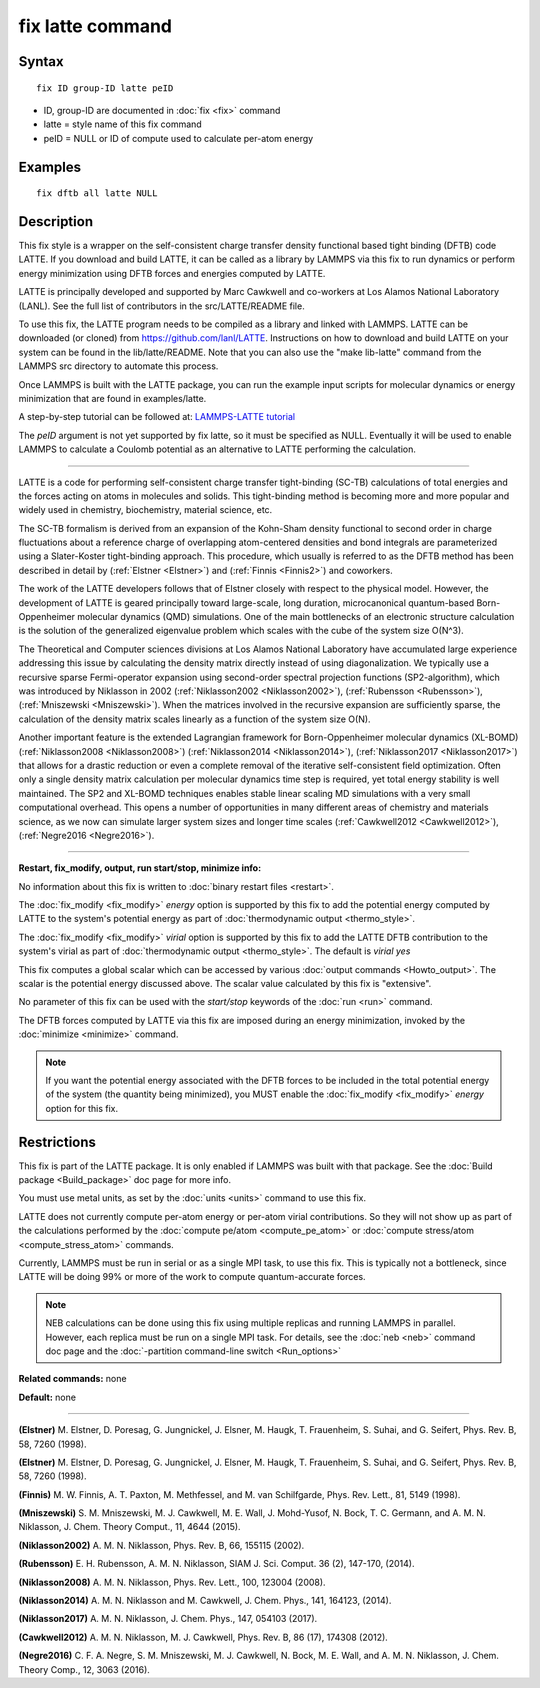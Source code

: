 .. index:: fix latte

fix latte command
=================

Syntax
""""""


.. parsed-literal::

   fix ID group-ID latte peID

* ID, group-ID are documented in :doc:`fix <fix>` command
* latte = style name of this fix command
* peID = NULL or ID of compute used to calculate per-atom energy

Examples
""""""""


.. parsed-literal::

   fix dftb all latte NULL

Description
"""""""""""

This fix style is a wrapper on the self-consistent charge transfer
density functional based tight binding (DFTB) code LATTE. If you
download and build LATTE, it can be called as a library by LAMMPS via
this fix to run dynamics or perform energy minimization using DFTB
forces and energies computed by LATTE.

LATTE is principally developed and supported by Marc Cawkwell and
co-workers at Los Alamos National Laboratory (LANL).  See the full
list of contributors in the src/LATTE/README file.

To use this fix, the LATTE program needs to be compiled as a library
and linked with LAMMPS.  LATTE can be downloaded (or cloned) from
`https://github.com/lanl/LATTE <https://github.com/lanl/LATTE>`_.
Instructions on how to download and build LATTE on your system can be
found in the lib/latte/README.  Note that you can also use the "make
lib-latte" command from the LAMMPS src directory to automate this
process.

Once LAMMPS is built with the LATTE package, you can run the example
input scripts for molecular dynamics or energy minimization that are
found in examples/latte.

A step-by-step tutorial can be followed at: `LAMMPS-LATTE tutorial <https://github.com/lanl/LATTE/wiki/Using-LATTE-through-LAMMPS>`_

The *peID* argument is not yet supported by fix latte, so it must be
specified as NULL.  Eventually it will be used to enable LAMMPS to
calculate a Coulomb potential as an alternative to LATTE performing
the calculation.


----------


LATTE is a code for performing self-consistent charge transfer
tight-binding (SC-TB) calculations of total energies and the forces
acting on atoms in molecules and solids. This tight-binding method is
becoming more and more popular and widely used in chemistry,
biochemistry, material science, etc.

The SC-TB formalism is derived from an expansion of the Kohn-Sham
density functional to second order in charge fluctuations about a
reference charge of overlapping atom-centered densities and bond
integrals are parameterized using a Slater-Koster tight-binding
approach. This procedure, which usually is referred to as the DFTB
method has been described in detail by (:ref:`Elstner <Elstner>`) and
(:ref:`Finnis <Finnis2>`) and coworkers.

The work of the LATTE developers follows that of Elstner closely with
respect to the physical model.  However, the development of LATTE is
geared principally toward large-scale, long duration, microcanonical
quantum-based Born-Oppenheimer molecular dynamics (QMD) simulations.
One of the main bottlenecks of an electronic structure calculation is
the solution of the generalized eigenvalue problem which scales with
the cube of the system size O(N\^3).

The Theoretical and Computer sciences divisions at Los Alamos National
Laboratory have accumulated large experience addressing this issue by
calculating the density matrix directly instead of using
diagonalization. We typically use a recursive sparse Fermi-operator
expansion using second-order spectral projection functions
(SP2-algorithm), which was introduced by Niklasson in 2002
(:ref:`Niklasson2002 <Niklasson2002>`), (:ref:`Rubensson <Rubensson>`),
(:ref:`Mniszewski <Mniszewski>`).  When the matrices involved in the
recursive expansion are sufficiently sparse, the calculation of the
density matrix scales linearly as a function of the system size O(N).

Another important feature is the extended Lagrangian framework for
Born-Oppenheimer molecular dynamics (XL-BOMD)
(:ref:`Niklasson2008 <Niklasson2008>`) (:ref:`Niklasson2014 <Niklasson2014>`),
(:ref:`Niklasson2017 <Niklasson2017>`) that allows for a drastic reduction
or even a complete removal of the iterative self-consistent field
optimization.  Often only a single density matrix calculation per
molecular dynamics time step is required, yet total energy stability
is well maintained.  The SP2 and XL-BOMD techniques enables stable
linear scaling MD simulations with a very small computational
overhead.  This opens a number of opportunities in many different
areas of chemistry and materials science, as we now can simulate
larger system sizes and longer time scales
(:ref:`Cawkwell2012 <Cawkwell2012>`), (:ref:`Negre2016 <Negre2016>`).


----------


**Restart, fix\_modify, output, run start/stop, minimize info:**

No information about this fix is written to :doc:`binary restart files <restart>`.

The :doc:`fix_modify <fix_modify>` *energy* option is supported by this
fix to add the potential energy computed by LATTE to the system's
potential energy as part of :doc:`thermodynamic output <thermo_style>`.

The :doc:`fix_modify <fix_modify>` *virial* option is supported by this
fix to add the LATTE DFTB contribution to the system's virial as part
of :doc:`thermodynamic output <thermo_style>`.  The default is *virial
yes*

This fix computes a global scalar which can be accessed by various
:doc:`output commands <Howto_output>`.  The scalar is the potential
energy discussed above.  The scalar value calculated by this fix is
"extensive".

No parameter of this fix can be used with the *start/stop* keywords of
the :doc:`run <run>` command.

The DFTB forces computed by LATTE via this fix are imposed during an
energy minimization, invoked by the :doc:`minimize <minimize>` command.

.. note::

   If you want the potential energy associated with the DFTB
   forces to be included in the total potential energy of the system (the
   quantity being minimized), you MUST enable the
   :doc:`fix_modify <fix_modify>` *energy* option for this fix.

Restrictions
""""""""""""


This fix is part of the LATTE package.  It is only enabled if LAMMPS
was built with that package.  See the :doc:`Build package <Build_package>` doc page for more info.

You must use metal units, as set by the :doc:`units <units>` command to
use this fix.

LATTE does not currently compute per-atom energy or per-atom virial
contributions.  So they will not show up as part of the calculations
performed by the :doc:`compute pe/atom <compute_pe_atom>` or :doc:`compute stress/atom <compute_stress_atom>` commands.

Currently, LAMMPS must be run in serial or as a single MPI task, to
use this fix.  This is typically not a bottleneck, since LATTE will be
doing 99% or more of the work to compute quantum-accurate forces.

.. note::

   NEB calculations can be done using this fix using multiple
   replicas and running LAMMPS in parallel.  However, each replica must
   be run on a single MPI task.  For details, see the :doc:`neb <neb>`
   command doc page and the :doc:`-partition command-line switch <Run_options>`

**Related commands:** none

**Default:** none


----------


.. _Elstner:



**(Elstner)** M. Elstner, D. Poresag, G. Jungnickel, J. Elsner,
M. Haugk, T. Frauenheim, S. Suhai, and G. Seifert, Phys. Rev. B, 58,
7260 (1998).

.. _Elstner1:



**(Elstner)** M. Elstner, D. Poresag, G. Jungnickel, J. Elsner,
M. Haugk, T. Frauenheim, S. Suhai, and G. Seifert, Phys. Rev. B, 58,
7260 (1998).

.. _Finnis2:



**(Finnis)** M. W. Finnis, A. T. Paxton, M. Methfessel, and M. van
Schilfgarde, Phys. Rev. Lett., 81, 5149 (1998).

.. _Mniszewski:



**(Mniszewski)** S. M. Mniszewski, M. J. Cawkwell, M. E. Wall,
J. Mohd-Yusof, N. Bock, T. C.  Germann, and A. M. N. Niklasson,
J. Chem. Theory Comput., 11, 4644 (2015).

.. _Niklasson2002:



**(Niklasson2002)** A. M. N. Niklasson, Phys. Rev. B, 66, 155115 (2002).

.. _Rubensson:



**(Rubensson)** E. H. Rubensson, A. M. N. Niklasson, SIAM
J. Sci. Comput. 36 (2), 147-170, (2014).

.. _Niklasson2008:



**(Niklasson2008)** A. M. N. Niklasson, Phys. Rev. Lett., 100, 123004
(2008).

.. _Niklasson2014:



**(Niklasson2014)** A. M. N. Niklasson and M. Cawkwell, J. Chem. Phys.,
141, 164123, (2014).

.. _Niklasson2017:



**(Niklasson2017)** A. M. N. Niklasson, J. Chem. Phys., 147, 054103 (2017).

.. _Cawkwell2012:



**(Cawkwell2012)** A. M. N. Niklasson, M. J. Cawkwell, Phys. Rev. B, 86
(17), 174308 (2012).

.. _Negre2016:



**(Negre2016)** C. F. A. Negre, S. M. Mniszewski, M. J. Cawkwell,
N. Bock, M. E. Wall, and A. M. N. Niklasson, J. Chem. Theory Comp.,
12, 3063 (2016).


.. _lws: http://lammps.sandia.gov
.. _ld: Manual.html
.. _lc: Commands_all.html
